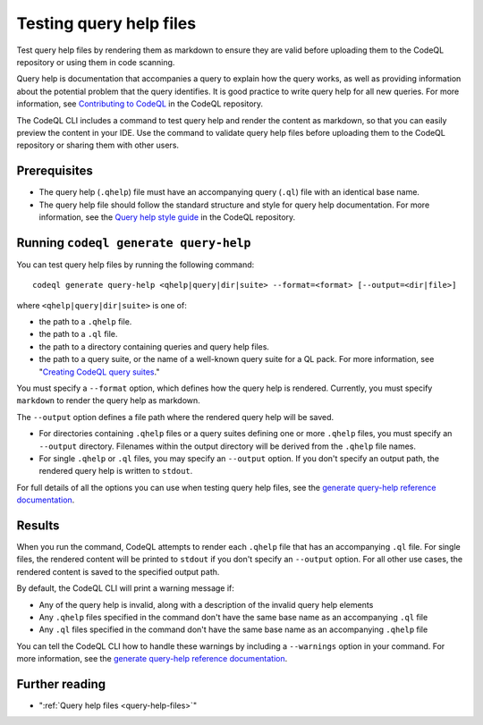 .. _testing-query-help-files:

Testing query help files
========================

Test query help files by rendering them as markdown to ensure they are valid 
before uploading them to the CodeQL repository or using them in code scanning.

Query help is documentation that accompanies a query to explain how the query works,
as well as providing information about the potential problem that the query identifies.
It is good practice to write query help for all new queries. For more information,
see `Contributing to CodeQL <https://github.com/github/codeql/blob/main/CONTRIBUTING.md>`__
in the CodeQL repository.

The CodeQL CLI includes a command to test query help and render the content as 
markdown, so that you can easily preview the content in your IDE. Use the command to validate 
query help files before uploading them to the CodeQL repository or sharing them with other users. 

Prerequisites
-------------

- The query help (``.qhelp``) file must have an accompanying query (``.ql``) file with 
  an identical base name.
- The query help file should follow the standard structure and style for query help documentation.
  For more information, see the `Query help style guide <https://github.com/github/codeql/blob/main/docs/query-help-style-guide.md>`__ 
  in the CodeQL repository. 

Running ``codeql generate query-help``
--------------------------------------

You can test query help files by running the following command::

   codeql generate query-help <qhelp|query|dir|suite> --format=<format> [--output=<dir|file>] 

where ``<qhelp|query|dir|suite>`` is one of:

- the path to a ``.qhelp`` file.
- the path to a ``.ql`` file.
- the path to a directory containing queries and query help files.
- the path to a query suite, or the name of a well-known query suite for a QL pack. 
  For more information, see "`Creating CodeQL query suites <creating-codeql-query-suites.html#specifying-well-known-query-suites>`__."

You must specify a ``--format`` option, which defines how the query help is rendered. 
Currently, you must specify ``markdown`` to render the query help as markdown. 

The ``--output`` option defines a file path where the rendered query help will be saved.

- For directories containing ``.qhelp`` files or a query suites 
  defining one or more ``.qhelp`` files, you must specify an ``--output`` directory. 
  Filenames within the output directory will be derived from the ``.qhelp`` file names. 

- For single ``.qhelp`` or ``.ql`` files, you may specify an ``--output`` option.
  If you don't specify an output path, the rendered query help is written to ``stdout``.

For full details of all the options you can use when testing query help files,
see the `generate query-help reference documentation
<codeql-cli-manual:generate-query-help>`__.

Results
-------

When you run the command, CodeQL attempts to render  
each ``.qhelp`` file that has an accompanying ``.ql`` file. For single files, the rendered
content will be printed to ``stdout`` if you don't specify an ``--output`` option. For all other 
use cases, the rendered content is saved to the specified output path. 

By default, the CodeQL CLI will print a warning message if:

- Any of the query help is invalid, along with a description of the invalid query help elements
- Any ``.qhelp`` files specified in the command don't have the same base name 
  as an accompanying ``.ql`` file
- Any ``.ql`` files specified in the command don't have the same base name
  as an accompanying ``.qhelp`` file

You can tell the CodeQL CLI how to handle these warnings by including a ``--warnings`` option in your command.
For more information, see the `generate query-help reference documentation <../codeql-cli-manual/generate-query-help.html#cmdoption-codeql-generate-query-help-warnings>`__.

Further reading
---------------

- ":ref:`Query help files <query-help-files>`"
